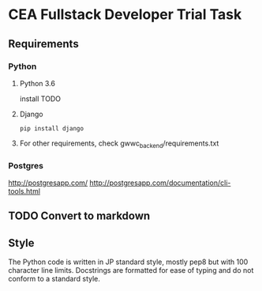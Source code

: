 * CEA Fullstack Developer Trial Task
** Requirements
*** Python
**** Python 3.6
install TODO
**** Django
~pip install django~
**** For other requirements, check gwwc_backend/requirements.txt
*** Postgres
http://postgresapp.com/
http://postgresapp.com/documentation/cli-tools.html
** TODO Convert to markdown
** Style
The Python code is written in JP standard style, mostly pep8 but with 100 character line limits.  Docstrings are formatted for ease of typing and do not conform to a standard style.
